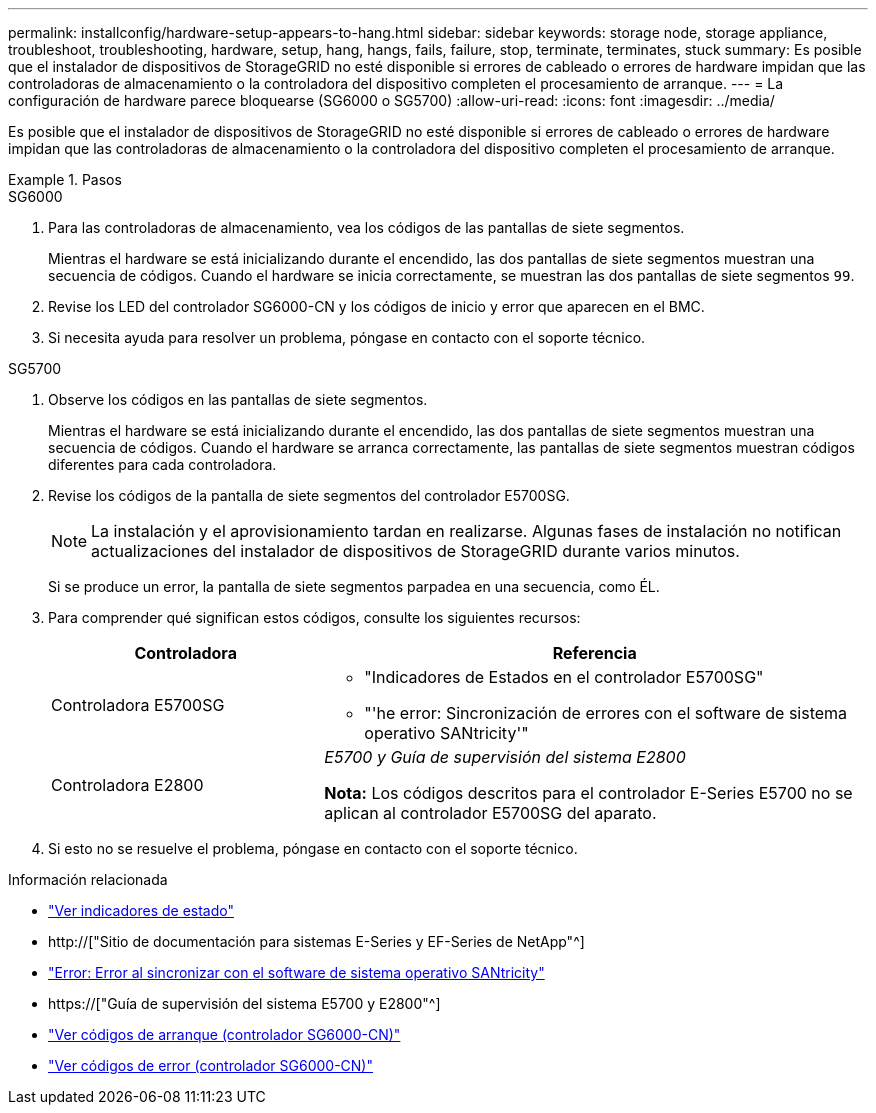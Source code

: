 ---
permalink: installconfig/hardware-setup-appears-to-hang.html 
sidebar: sidebar 
keywords: storage node, storage appliance, troubleshoot, troubleshooting, hardware, setup, hang, hangs, fails, failure, stop, terminate, terminates, stuck 
summary: Es posible que el instalador de dispositivos de StorageGRID no esté disponible si errores de cableado o errores de hardware impidan que las controladoras de almacenamiento o la controladora del dispositivo completen el procesamiento de arranque. 
---
= La configuración de hardware parece bloquearse (SG6000 o SG5700)
:allow-uri-read: 
:icons: font
:imagesdir: ../media/


[role="lead"]
Es posible que el instalador de dispositivos de StorageGRID no esté disponible si errores de cableado o errores de hardware impidan que las controladoras de almacenamiento o la controladora del dispositivo completen el procesamiento de arranque.

.Pasos
[role="tabbed-block"]
====
.SG6000
--
. Para las controladoras de almacenamiento, vea los códigos de las pantallas de siete segmentos.
+
Mientras el hardware se está inicializando durante el encendido, las dos pantallas de siete segmentos muestran una secuencia de códigos. Cuando el hardware se inicia correctamente, se muestran las dos pantallas de siete segmentos `99`.

. Revise los LED del controlador SG6000-CN y los códigos de inicio y error que aparecen en el BMC.
. Si necesita ayuda para resolver un problema, póngase en contacto con el soporte técnico.


--
.SG5700
--
. Observe los códigos en las pantallas de siete segmentos.
+
Mientras el hardware se está inicializando durante el encendido, las dos pantallas de siete segmentos muestran una secuencia de códigos. Cuando el hardware se arranca correctamente, las pantallas de siete segmentos muestran códigos diferentes para cada controladora.

. Revise los códigos de la pantalla de siete segmentos del controlador E5700SG.
+

NOTE: La instalación y el aprovisionamiento tardan en realizarse. Algunas fases de instalación no notifican actualizaciones del instalador de dispositivos de StorageGRID durante varios minutos.

+
Si se produce un error, la pantalla de siete segmentos parpadea en una secuencia, como ÉL.

. Para comprender qué significan estos códigos, consulte los siguientes recursos:
+
[cols="1a,2a"]
|===
| Controladora | Referencia 


 a| 
Controladora E5700SG
 a| 
** "Indicadores de Estados en el controlador E5700SG"
** "'he error: Sincronización de errores con el software de sistema operativo SANtricity'"




 a| 
Controladora E2800
 a| 
_E5700 y Guía de supervisión del sistema E2800_

*Nota:* Los códigos descritos para el controlador E-Series E5700 no se aplican al controlador E5700SG del aparato.

|===
. Si esto no se resuelve el problema, póngase en contacto con el soporte técnico.


--
====
.Información relacionada
* link:viewing-status-indicators.html["Ver indicadores de estado"]
* http://["Sitio de documentación para sistemas E-Series y EF-Series de NetApp"^]
* link:he-error-error-synchronizing-with-santricity-os-software.html["Error: Error al sincronizar con el software de sistema operativo SANtricity"]
* https://["Guía de supervisión del sistema E5700 y E2800"^]
* link:viewing-boot-up-codes-for-sg6000-cn-controller.html["Ver códigos de arranque (controlador SG6000-CN)"]
* link:viewing-error-codes-for-sg6000-cn-controller.html["Ver códigos de error (controlador SG6000-CN)"]

